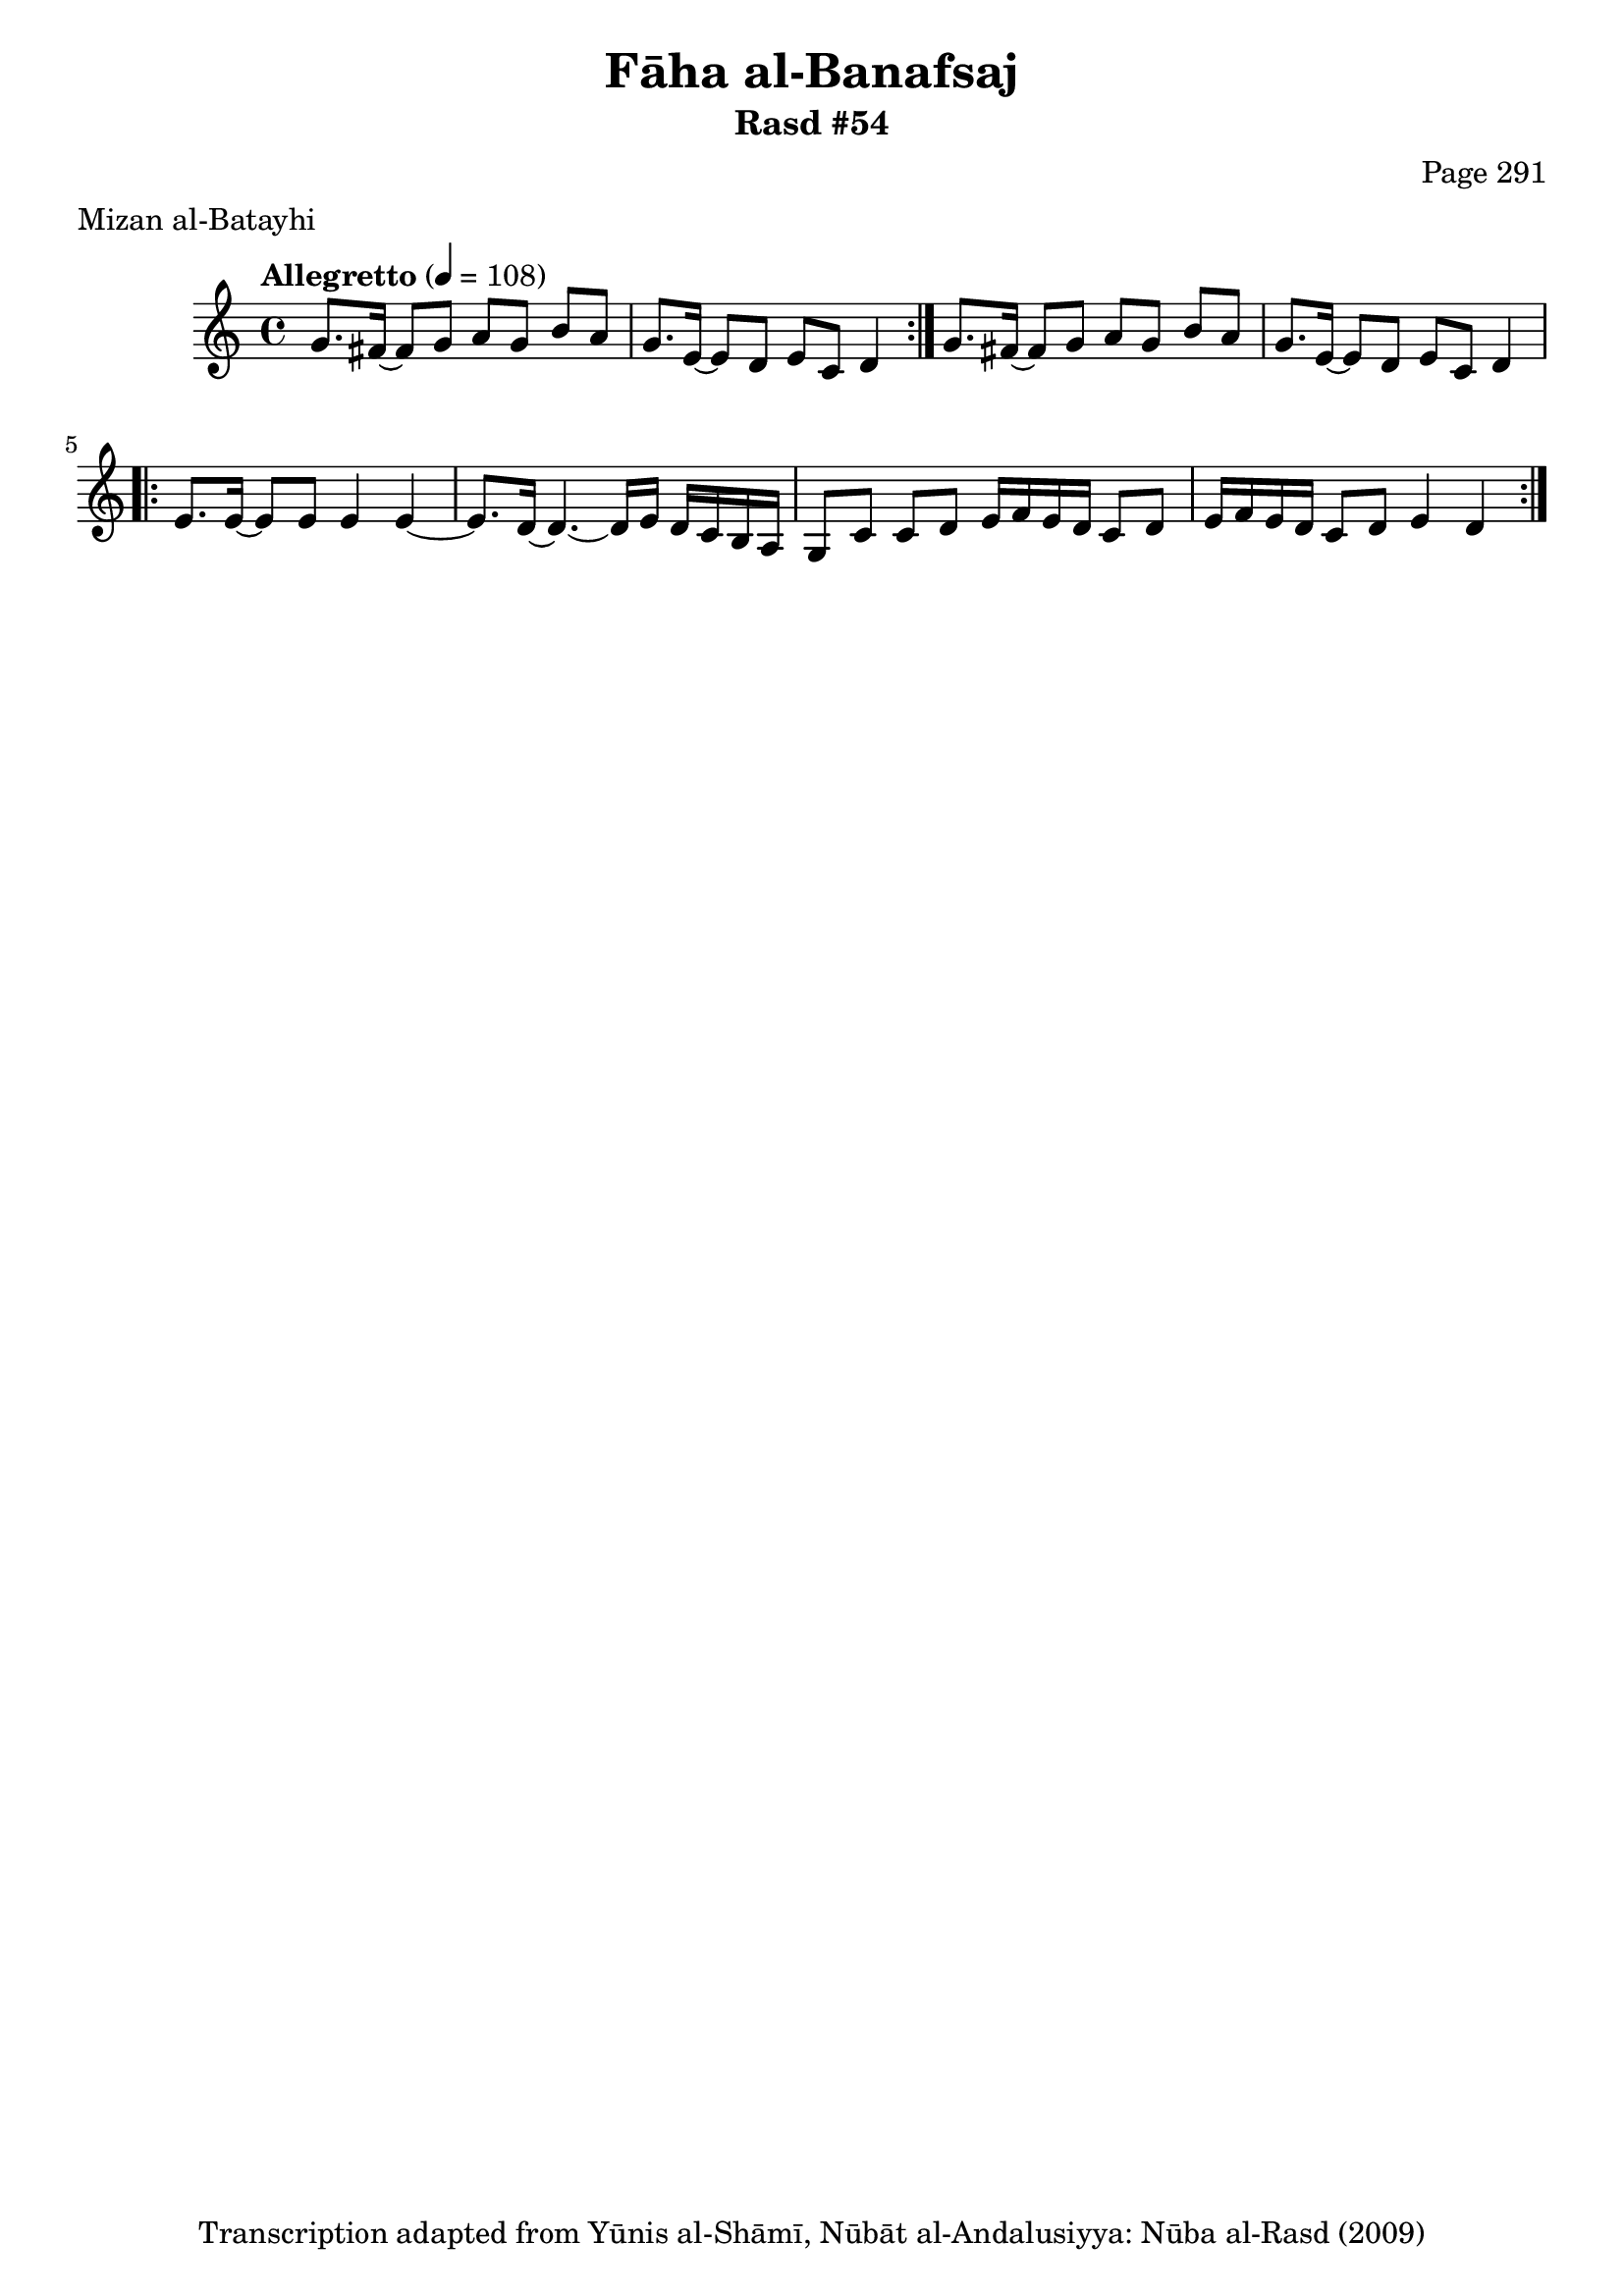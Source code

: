 \version "2.18.2"

\header {
	title = "Fāha al-Banafsaj"
	subtitle = "Rasd #54"
	composer = "Page 291"
	meter = "Mizan al-Batayhi"
	copyright = "Transcription adapted from Yūnis al-Shāmī, Nūbāt al-Andalusiyya: Nūba al-Rasd (2009)"
	tagline = ""
}

% VARIABLES

db = \bar "!"
dc = \markup { \right-align { \italic { "D.C. al Fine" } } }
ds = \markup { \right-align { \italic { "D.S. al Fine" } } }
dsalcoda = \markup { \right-align { \italic { "D.S. al Coda" } } }
dcalcoda = \markup { \right-align { \italic { "D.C. al Coda" } } }
fine = \markup { \italic { "Fine" } }
incomplete = \markup { \right-align "Incomplete: missing pages in scan. Following number is likely also missing" }
continue = \markup { \center-align "Continue..." }
segno = \markup { \musicglyph #"scripts.segno" }
coda = \markup { \musicglyph #"scripts.coda" }
error = \markup { { "Wrong number of beats in score" } }
repeaterror = \markup { { "Score appears to be missing repeat" } }
accidentalerror = \markup { { "Unclear accidentals" } }

% TRANSCRIPTION

\score {

	\relative d' {
		\clef "treble"
		\key c \major
		\time 4/4
			\set Timing.beamExceptions = #'()
			\set Timing.baseMoment = #(ly:make-moment 1/4)
			\set Timing.beatStructure = #'(1 1 1 1)
		\tempo "Allegretto" 4 = 108

		\repeat volta 2 {
			g8. fis16~ fis8 g a g b a |
			g8. e16~ e8 d e c d4 |
		}

		g8. fis16~ fis8 g a g b a |
		g8. e16~ e8 d e c d4 |

		\repeat volta 2 {
			e8. e16~ e8 e e4 e~ |
			e8. d16~ d4.~ d16 e d c b a |
			g8 c c d e16 f e d c8 d |
			e16 f e d c8 d e4 d |
		}

	}

	\layout {}
	\midi {}
}
